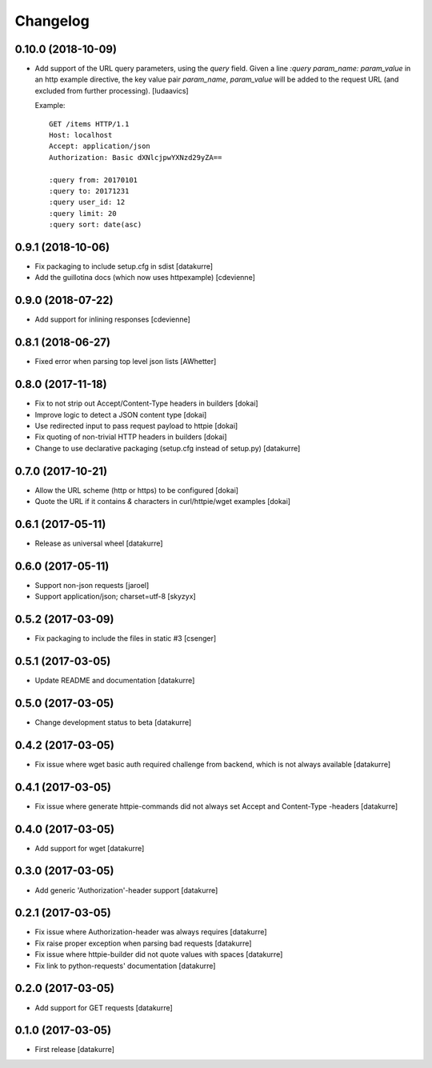 Changelog
=========

0.10.0 (2018-10-09)
-------------------

- Add support of the URL query parameters, using the `query` field.
  Given a line `:query param_name: param_value` in an http example
  directive, the key value pair `param_name`, `param_value` will be
  added to the request URL (and excluded from further processing).
  [ludaavics]

  Example::

      GET /items HTTP/1.1
      Host: localhost
      Accept: application/json
      Authorization: Basic dXNlcjpwYXNzd29yZA==

      :query from: 20170101
      :query to: 20171231
      :query user_id: 12
      :query limit: 20
      :query sort: date(asc)

0.9.1 (2018-10-06)
------------------

- Fix packaging to include setup.cfg in sdist
  [datakurre]
- Add the guillotina docs (which now uses httpexample)
  [cdevienne]

0.9.0 (2018-07-22)
------------------

- Add support for inlining responses
  [cdevienne]

0.8.1 (2018-06-27)
------------------

- Fixed error when parsing top level json lists
  [AWhetter]

0.8.0 (2017-11-18)
------------------

- Fix to not strip out Accept/Content-Type headers in builders
  [dokai]

- Improve logic to detect a JSON content type
  [dokai]

- Use redirected input to pass request payload to httpie
  [dokai]

- Fix quoting of non-trivial HTTP headers in builders
  [dokai]

- Change to use declarative packaging (setup.cfg instead of setup.py)
  [datakurre]


0.7.0 (2017-10-21)
------------------

- Allow the URL scheme (http or https) to be configured
  [dokai]

- Quote the URL if it contains `&` characters in curl/httpie/wget examples
  [dokai]


0.6.1 (2017-05-11)
------------------

- Release as universal wheel
  [datakurre]


0.6.0 (2017-05-11)
------------------

- Support non-json requests
  [jaroel]

- Support application/json; charset=utf-8
  [skyzyx]


0.5.2 (2017-03-09)
------------------

- Fix packaging to include the files in static #3
  [csenger]


0.5.1 (2017-03-05)
------------------

- Update README and documentation
  [datakurre]


0.5.0 (2017-03-05)
------------------

- Change development status to beta
  [datakurre]


0.4.2 (2017-03-05)
------------------

- Fix issue where wget basic auth required challenge from backend, which is not
  always available
  [datakurre]


0.4.1 (2017-03-05)
------------------

- Fix issue where generate httpie-commands did not always set Accept and
  Content-Type -headers
  [datakurre]


0.4.0 (2017-03-05)
------------------

- Add support for wget
  [datakurre]


0.3.0 (2017-03-05)
------------------

- Add generic 'Authorization'-header support
  [datakurre]


0.2.1 (2017-03-05)
------------------

- Fix issue where Authorization-header was always requires
  [datakurre]
- Fix raise proper exception when parsing bad requests
  [datakurre]
- Fix issue where httpie-builder did not quote values with spaces
  [datakurre]
- Fix link to python-requests' documentation
  [datakurre]


0.2.0 (2017-03-05)
------------------

- Add support for GET requests
  [datakurre]


0.1.0 (2017-03-05)
------------------

- First release
  [datakurre]
